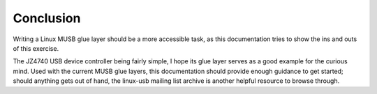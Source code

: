 
.. _conclusion:

==========
Conclusion
==========

Writing a Linux MUSB glue layer should be a more accessible task, as this documentation tries to show the ins and outs of this exercise.

The JZ4740 USB device controller being fairly simple, I hope its glue layer serves as a good example for the curious mind. Used with the current MUSB glue layers, this
documentation should provide enough guidance to get started; should anything gets out of hand, the linux-usb mailing list archive is another helpful resource to browse through.
